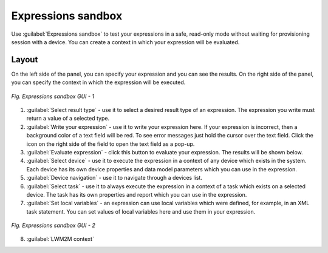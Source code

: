 .. _UIExpressions Sandbox:

Expressions sandbox
===================

Use :guilabel:`Expressions sandbox` to test your expressions in a safe, read-only mode without waiting for provisioning session with a device. You can create a context in which your expression will be evaluated.

Layout
------
On the left side of the panel, you can specify your expression and you can see the results. On the right side of the panel, you can specify the context in which the expression will be executed.

.. figure:: images/expressions_sandbox_1.*
   :align: center

   *Fig. Expressions sandbox GUI - 1*

1. :guilabel:`Select result type` - use it to select a desired result type of an expression. The expression you write must return a value of a selected type.
2. :guilabel:`Write your expression` - use it to write your expression here. If your expression is incorrect, then a background color of a text field will be red. To see error messages just hold the cursor over the text field. Click the icon on the right side of the field to open the text field as a pop-up.
3. :guilabel:`Evaluate expression` - click this button to evaluate your expression. The results will be shown below.
4. :guilabel:`Select device` - use it to execute the expression in a context of any device which exists in the system. Each device has its own device properties and data model parameters which you can use in the expression.
5. :guilabel:`Device navigation` - use it to navigate through a devices list.
6. :guilabel:`Select task` - use it to always execute the expression in a context of a task which exists on a selected device. The task has its own properties and report which you can use in the expression.
7. :guilabel:`Set local variables` - an expression can use local variables which were defined, for example, in an XML task statement. You can set values of local variables here and use them in your expression.

.. figure:: images/expressions_sandbox_2.*
   :align: center

   *Fig. Expressions sandbox GUI - 2*

8. :guilabel:`LWM2M context`
